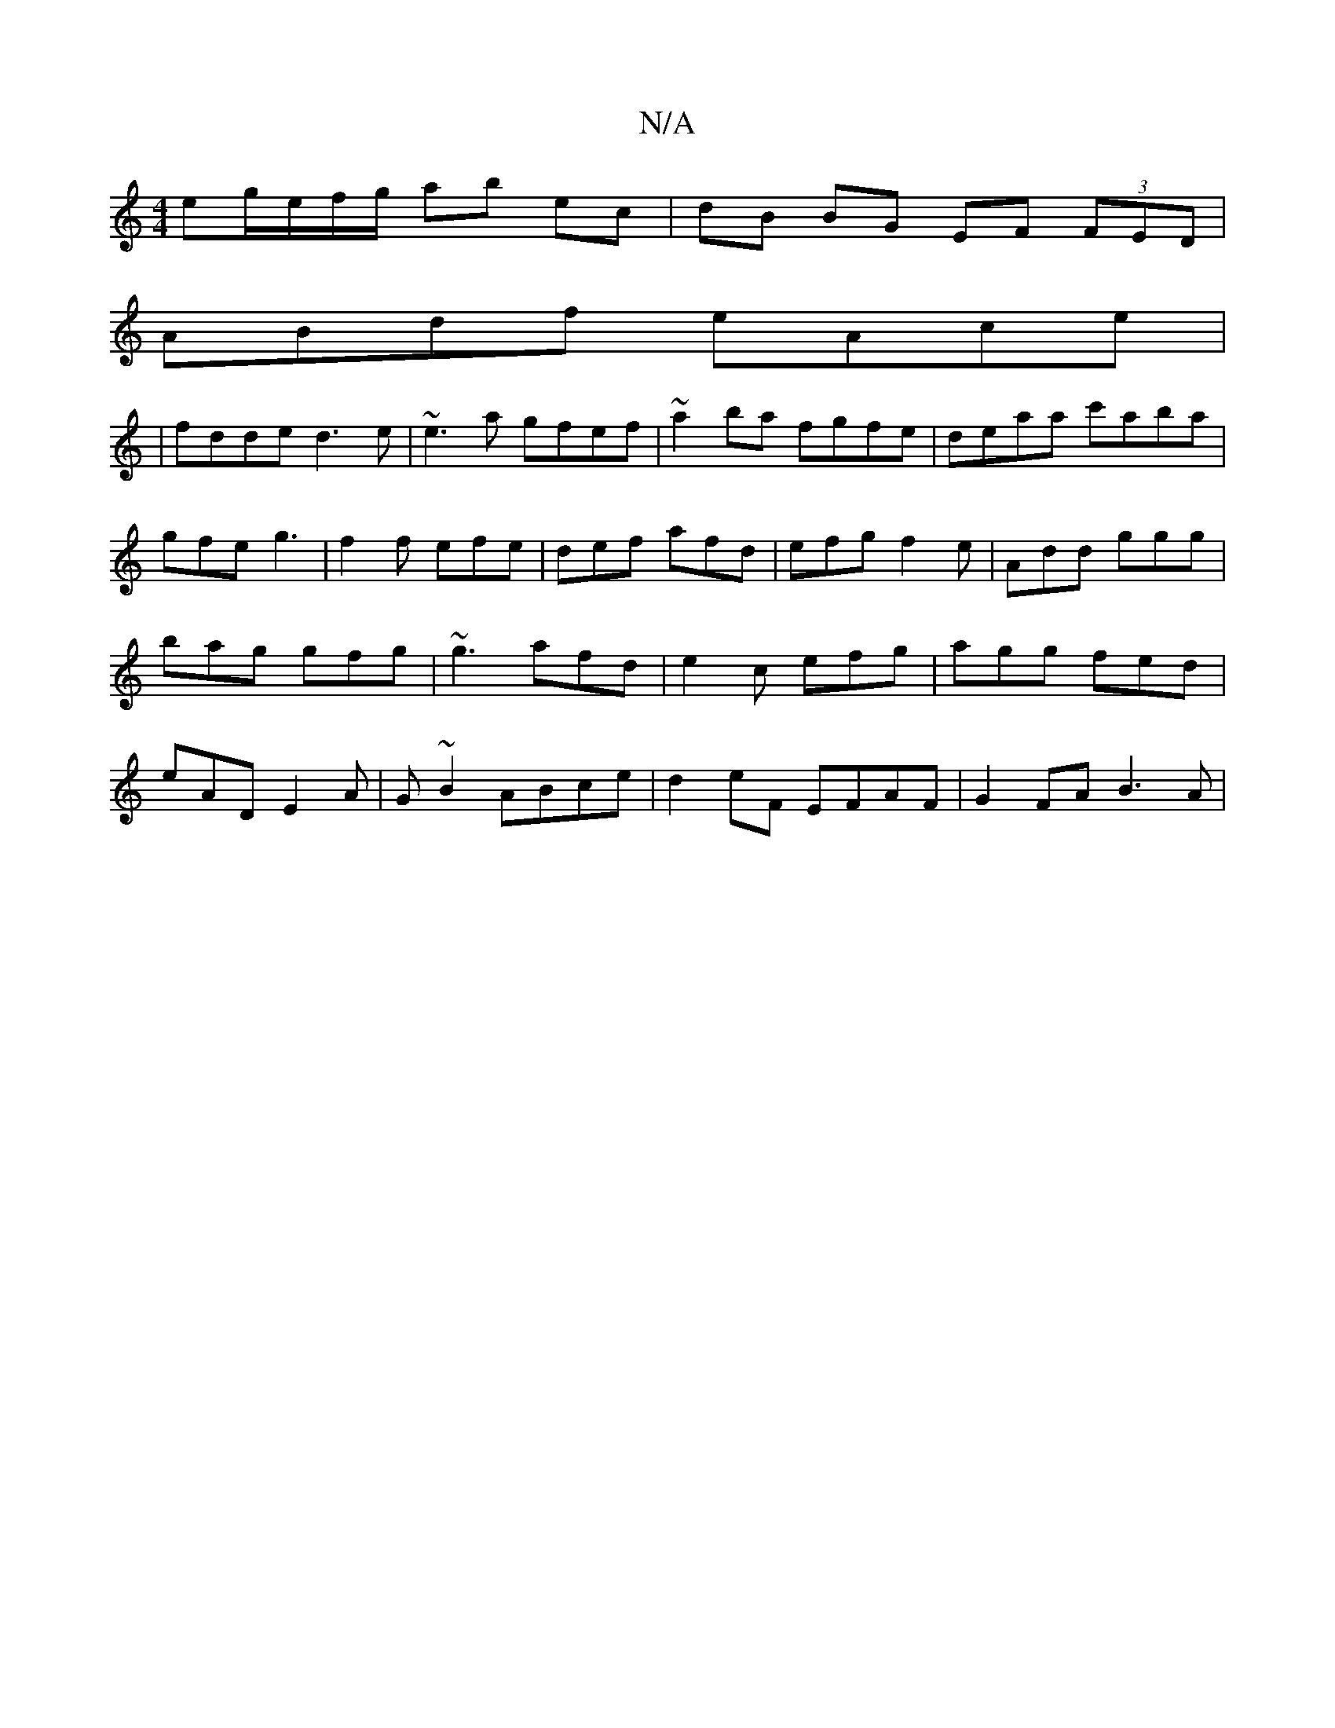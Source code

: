 X:1
T:N/A
M:4/4
R:N/A
K:Cmajor
3eg/e/f/g/ ab ec | dB BG EF (3FED|
ABdf eAce|
|fdde d3e|~e3a gfef|~a2ba fgfe|deaa c'aba|gfe g3|f2f efe|def afd|efg f2e|Add ggg|bag gfg|~g3 afd |e2c efg |agg fed|eAD E2A|G~B2 ABce|d2eF EFAF|G2FA B3A|(3